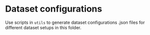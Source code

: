 * Dataset configurations

Use scripts in ~utils~ to generate dataset configurations .json files for different dataset setups in this folder.
